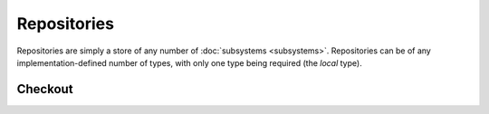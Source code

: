 Repositories
============

Repositories are simply a store of any number of :doc:`subsystems <subsystems>`. Repositories can be of any implementation-defined number of types, with only one type being required (the *local* type).

.. _concepts_repositories_checkout:

Checkout
--------
